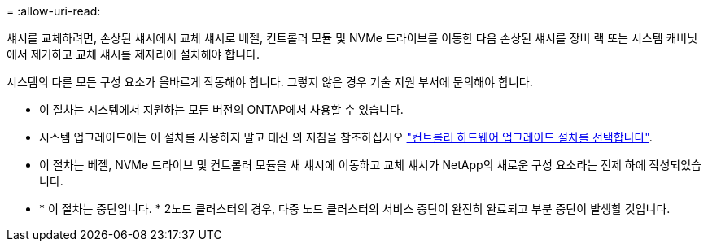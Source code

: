 = 
:allow-uri-read: 


섀시를 교체하려면, 손상된 섀시에서 교체 섀시로 베젤, 컨트롤러 모듈 및 NVMe 드라이브를 이동한 다음 손상된 섀시를 장비 랙 또는 시스템 캐비닛에서 제거하고 교체 섀시를 제자리에 설치해야 합니다.

시스템의 다른 모든 구성 요소가 올바르게 작동해야 합니다. 그렇지 않은 경우 기술 지원 부서에 문의해야 합니다.

* 이 절차는 시스템에서 지원하는 모든 버전의 ONTAP에서 사용할 수 있습니다.
* 시스템 업그레이드에는 이 절차를 사용하지 말고 대신 의 지침을 참조하십시오 https://docs.netapp.com/us-en/ontap-systems-upgrade/choose_controller_upgrade_procedure.html["컨트롤러 하드웨어 업그레이드 절차를 선택합니다"].
* 이 절차는 베젤, NVMe 드라이브 및 컨트롤러 모듈을 새 섀시에 이동하고 교체 섀시가 NetApp의 새로운 구성 요소라는 전제 하에 작성되었습니다.
* * 이 절차는 중단입니다. * 2노드 클러스터의 경우, 다중 노드 클러스터의 서비스 중단이 완전히 완료되고 부분 중단이 발생할 것입니다.

